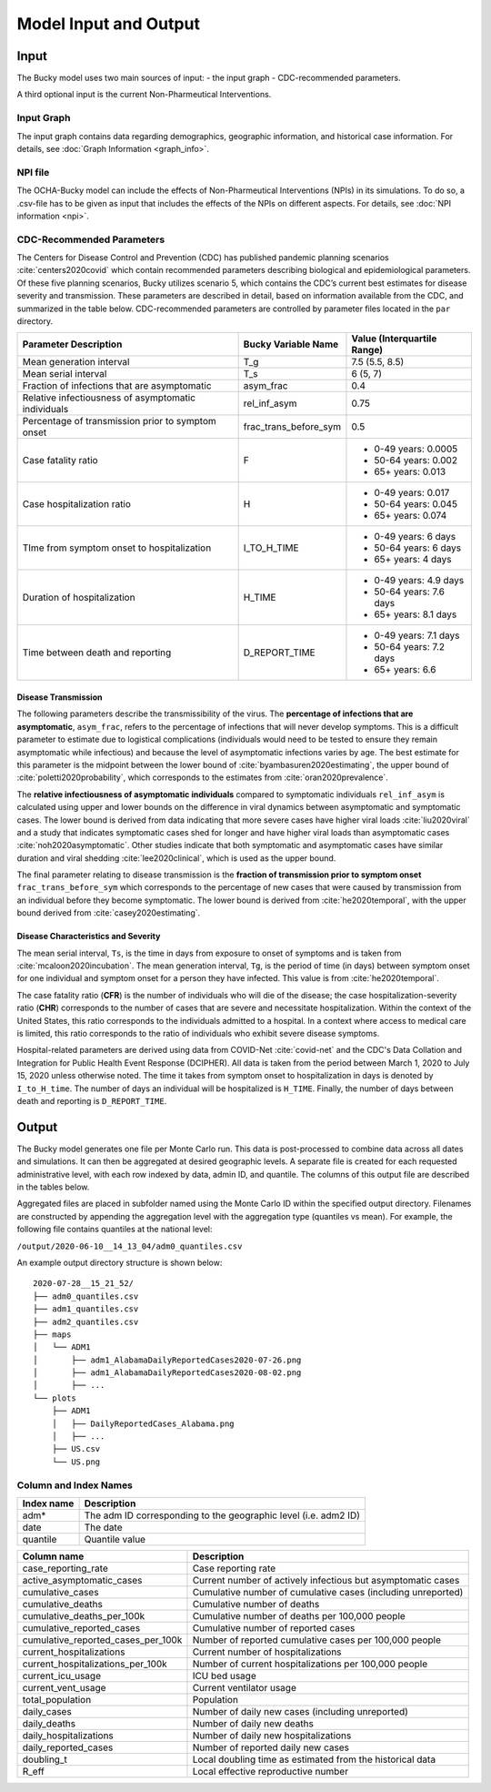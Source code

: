 ======================
Model Input and Output
======================

Input
=====
The Bucky model uses two main sources of input:
- the input graph
- CDC-recommended parameters.

A third optional input is the current Non-Pharmeutical Interventions.

Input Graph
-----------
The input graph contains data regarding demographics, geographic information, and historical case information. For details, see :doc:`Graph Information <graph_info>`.

NPI file
--------
The OCHA-Bucky model can include the effects of Non-Pharmeutical Interventions (NPIs) in its simulations. To do so, a .csv-file has to be given as input that includes the effects of the NPIs on different aspects. For details, see :doc:`NPI information <npi>`.

CDC-Recommended Parameters
--------------------------
The Centers for Disease Control and Prevention (CDC) has published pandemic planning scenarios :cite:`centers2020covid` which contain recommended parameters describing biological and epidemiological parameters. Of these five planning scenarios, Bucky utilizes scenario 5, which contains the CDC’s current best estimates for disease severity and transmission. These parameters are described in detail, based on information available from the CDC, and summarized in the table below. CDC-recommended parameters are controlled by parameter files located in the ``par`` directory.

===================================================  =====================  ==============
Parameter Description                                Bucky Variable Name    Value (Interquartile Range)
===================================================  =====================  ==============
Mean generation interval                             T_g                    7.5 (5.5, 8.5) 
Mean serial interval                                 T_s                    6 (5, 7)
Fraction of infections that are asymptomatic         asym_frac              0.4
Relative infectiousness of asymptomatic individuals  rel_inf_asym           0.75 
Percentage of transmission prior to symptom onset    frac_trans_before_sym  0.5
Case fatality ratio                                  F                      - 0-49 years: 0.0005
                                                                            - 50-64 years: 0.002
                                                                            - 65+ years: 0.013                
Case hospitalization ratio                           H                      - 0-49 years: 0.017
                                                                            - 50-64 years: 0.045
                                                                            - 65+ years: 0.074
TIme from symptom onset to hospitalization           I_TO_H_TIME            - 0-49 years: 6 days
                                                                            - 50-64 years: 6 days
                                                                            - 65+ years: 4 days 
Duration of hospitalization                          H_TIME                 - 0-49 years: 4.9 days
                                                                            - 50-64 years: 7.6 days
                                                                            - 65+ years: 8.1 days 
Time between death and reporting                     D_REPORT_TIME          - 0-49 years: 7.1 days
                                                                            - 50-64 years: 7.2 days
                                                                            - 65+ years: 6.6 
===================================================  =====================  ==============

Disease Transmission
********************

The following parameters describe the transmissibility of the virus. The **percentage of infections that are asymptomatic**, ``asym_frac``, refers to the percentage of infections that will never develop symptoms. This is a difficult parameter to estimate due to logistical complications (individuals would need to be tested to ensure they remain asymptomatic while infectious) and because the level of asymptomatic infections varies by age. The best estimate for this parameter is the midpoint between the lower bound of :cite:`byambasuren2020estimating`, the upper bound of :cite:`poletti2020probability`, which corresponds to the estimates from :cite:`oran2020prevalence`. 

The **relative infectiousness of asymptomatic individuals** compared to symptomatic individuals ``rel_inf_asym`` is calculated using upper and lower bounds on the difference in viral dynamics between asymptomatic and symptomatic cases. The lower bound is derived from data indicating that more severe cases have higher viral loads :cite:`liu2020viral` and a study that indicates symptomatic cases shed for longer and have higher viral loads than asymptomatic cases :cite:`noh2020asymptomatic`. Other studies indicate that both symptomatic and asymptomatic cases have similar duration and viral shedding :cite:`lee2020clinical`, which is used as the upper bound. 

The final parameter relating to disease transmission is the **fraction of transmission prior to symptom onset** ``frac_trans_before_sym`` which corresponds to the percentage of new cases that were caused by transmission from an individual before they become symptomatic. The lower bound is derived from :cite:`he2020temporal`, with the upper bound derived from :cite:`casey2020estimating`.

Disease Characteristics and Severity
************************************

The mean serial interval, ``Ts``, is the time in days from exposure to onset of symptoms and is taken from :cite:`mcaloon2020incubation`. The mean generation interval, ``Tg``, is the period of time (in days) between symptom onset for one individual and symptom onset for a person they have infected. This value is from :cite:`he2020temporal`. 

The case fatality ratio (**CFR**) is the number of individuals who will die of the disease; the case hospitalization-severity ratio (**CHR**) corresponds to the number of cases that are severe and necessitate hospitalization. Within the context of the United States, this ratio corresponds to the individuals admitted to a hospital.  In a context where access to medical care is limited, this ratio corresponds to the ratio of individuals who exhibit severe disease symptoms.

Hospital-related parameters are derived using data from COVID-Net :cite:`covid-net` and the CDC's Data Collation and Integration for Public Health Event Response (DCIPHER). All data is taken from the period between March 1, 2020 to July 15, 2020 unless otherwise noted. The time it takes from symptom onset to hospitalization in days is denoted by ``I_to_H_time``. The number of days an individual will be hospitalized is ``H_TIME``. Finally, the number of days between death and reporting is ``D_REPORT_TIME``.

Output
======
The Bucky model generates one file per Monte Carlo run. This data is post-processed to combine data across all dates and simulations. It can then be aggregated at desired geographic levels. A separate file is created for each requested administrative level, with each row indexed by data, admin ID, and quantile. The columns of this output file are described in the tables below.

Aggregated files are placed in subfolder named using the Monte Carlo ID within the specified output directory. Filenames are constructed by appending the aggregation level with the aggregation type (quantiles vs mean). For example, the following file contains quantiles at the national level:

``/output/2020-06-10__14_13_04/adm0_quantiles.csv`` 

An example output directory structure is shown below:

:: 

    2020-07-28__15_21_52/
    ├── adm0_quantiles.csv
    ├── adm1_quantiles.csv
    ├── adm2_quantiles.csv
    ├── maps
    │   └── ADM1
    │       ├── adm1_AlabamaDailyReportedCases2020-07-26.png
    │       ├── adm1_AlabamaDailyReportedCases2020-08-02.png
    │       ├── ...
    └── plots
        ├── ADM1
        │   ├── DailyReportedCases_Alabama.png
        │   ├── ...
        ├── US.csv
        └── US.png

Column and Index Names
----------------------


==========  ===========
Index name  Description
==========  ===========
adm*        The adm ID corresponding to the geographic level (i.e. adm2 ID)
date        The date
quantile    Quantile value     
==========  ===========


==================================  ===========
Column name                         Description
==================================  ===========
case_reporting_rate                 Case reporting rate
active_asymptomatic_cases           Current number of actively infectious but asymptomatic cases
cumulative_cases                    Cumulative number of cumulative cases (including unreported)
cumulative_deaths                   Cumulative number of deaths
cumulative_deaths_per_100k          Cumulative number of deaths per 100,000 people
cumulative_reported_cases           Cumulative number of reported cases
cumulative_reported_cases_per_100k  Number of reported cumulative cases per 100,000 people
current_hospitalizations            Current number of hospitalizations
current_hospitalizations_per_100k   Number of current hospitalizations per 100,000 people
current_icu_usage                   ICU bed usage
current_vent_usage                  Current ventilator usage
total_population                    Population
daily_cases                         Number of daily new cases (including unreported)
daily_deaths                        Number of daily new deaths
daily_hospitalizations              Number of daily new hospitalizations
daily_reported_cases                Number of reported daily new cases
doubling_t                          Local doubling time as estimated from the historical data
R_eff                               Local effective reproductive number
==================================  ===========
